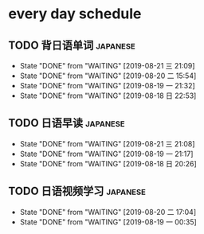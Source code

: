 * every day schedule

** TODO 背日语单词                                                 :japanese:
   DEADLINE: <2019-08-22 四 +1d>
   :PROPERTIES:
   :LAST_REPEAT: [2019-08-21 三 21:09]
   :END:

   - State "DONE"       from "WAITING"    [2019-08-21 三 21:09]
   - State "DONE"       from "WAITING"    [2019-08-20 二 15:54]
   - State "DONE"       from "WAITING"    [2019-08-19 一 21:32]
   - State "DONE"       from "WAITING"    [2019-08-18 日 22:53]
** TODO 日语早读                                                   :japanese:
   DEADLINE: <2019-08-22 四 +2d>
   :PROPERTIES:
   :LAST_REPEAT: [2019-08-21 三 21:08]
   :END:

   - State "DONE"       from "WAITING"    [2019-08-21 三 21:08]
   - State "DONE"       from "WAITING"    [2019-08-19 一 21:17]
   - State "DONE"       from "WAITING"    [2019-08-18 日 20:26]

** TODO 日语视频学习                                               :japanese:
   DEADLINE: <2019-08-22 四 +2d>
   :PROPERTIES:
   :LAST_REPEAT: [2019-08-20 二 17:04]
   :END:
   - State "DONE"       from "WAITING"    [2019-08-20 二 17:04]
   - State "DONE"       from "WAITING"    [2019-08-19 一 00:35]
